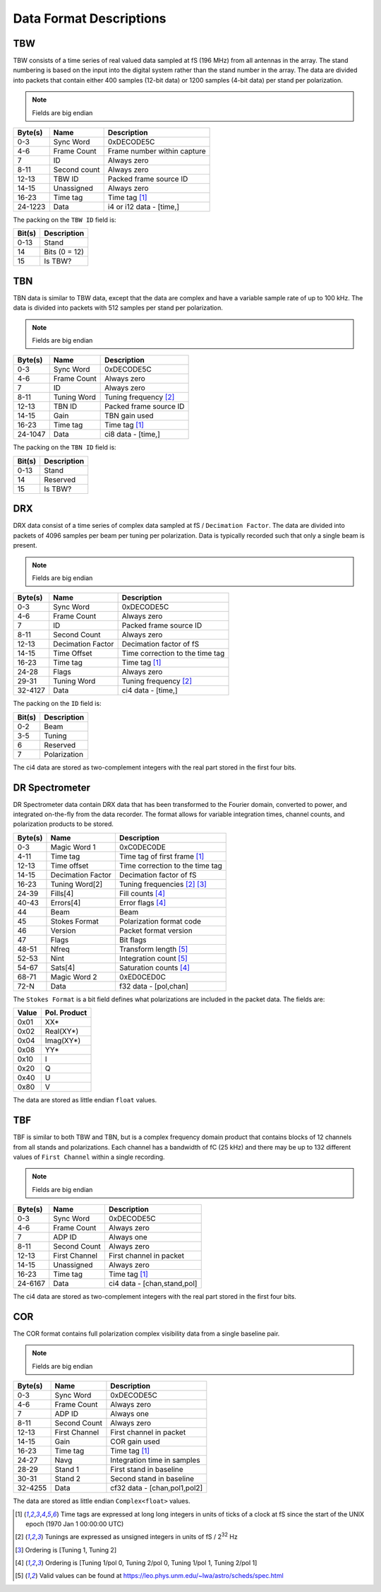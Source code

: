 Data Format Descriptions
========================

TBW
---
TBW consists of a time series of real valued data sampled at fS (196 MHz) from
all antennas in the array.  The stand numbering is based on the input into the
digital system rather than the stand number in the array.  The data are divided
into packets that contain either 400 samples (12-bit data) or 1200 samples 
(4-bit data) per stand per polarization.

.. note:: Fields are big endian

+---------+-------------------+---------------------------------+
| Byte(s) | Name              | Description                     |
+=========+===================+=================================+
| 0-3     | Sync Word         | 0xDECODE5C                      |
+---------+-------------------+---------------------------------+
| 4-6     | Frame Count       | Frame number within capture     |
+---------+-------------------+---------------------------------+
| 7       | ID                | Always zero                     |
+---------+-------------------+---------------------------------+
| 8-11    | Second count      | Always zero                     |
+---------+-------------------+---------------------------------+
| 12-13   | TBW ID            | Packed frame source ID          |
+---------+-------------------+---------------------------------+
| 14-15   | Unassigned        | Always zero                     |
+---------+-------------------+---------------------------------+
| 16-23   | Time tag          | Time tag [#F1]_                 |
+---------+-------------------+---------------------------------+
| 24-1223 | Data              | i4 or i12 data - [time,]        |
+---------+-------------------+---------------------------------+

The packing on the ``TBW ID`` field is:

+--------+--------------+
| Bit(s) | Description  |
+========+==============+
| 0-13   | Stand        |
+--------+--------------+
| 14     | Bits (0 = 12)|
+--------+--------------+
| 15     | Is TBW?      |
+--------+--------------+

TBN
---
TBN data is similar to TBW data, except that the data are complex and have a
variable sample rate of up to 100 kHz. The data is divided into packets with 512
samples per stand per polarization.

.. note:: Fields are big endian

+---------+-------------------+---------------------------------+
| Byte(s) | Name              | Description                     |
+=========+===================+=================================+
| 0-3     | Sync Word         | 0xDECODE5C                      |
+---------+-------------------+---------------------------------+
| 4-6     | Frame Count       | Always zero                     |
+---------+-------------------+---------------------------------+
| 7       | ID                | Always zero                     |
+---------+-------------------+---------------------------------+
| 8-11    | Tuning Word       | Tuning frequency [#F2]_         |
+---------+-------------------+---------------------------------+
| 12-13   | TBN ID            | Packed frame source ID          |
+---------+-------------------+---------------------------------+
| 14-15   | Gain              | TBN gain used                   |
+---------+-------------------+---------------------------------+
| 16-23   | Time tag          | Time tag [#F1]_                 |
+---------+-------------------+---------------------------------+
| 24-1047 | Data              | ci8 data - [time,]              |
+---------+-------------------+---------------------------------+

The packing on the ``TBN ID`` field is:

+--------+--------------+
| Bit(s) | Description  |
+========+==============+
| 0-13   | Stand        |
+--------+--------------+
| 14     | Reserved     |
+--------+--------------+
| 15     | Is TBW?      |
+--------+--------------+

DRX
---
DRX data consist of a time series of complex data sampled at fS / ``Decimation Factor``.
The data are divided into packets of 4096 samples per beam per tuning per
polarization.  Data is typically recorded such that only a single beam is
present.

.. note:: Fields are big endian

+---------+-------------------+---------------------------------+
| Byte(s) | Name              | Description                     |
+=========+===================+=================================+
| 0-3     | Sync Word         | 0xDECODE5C                      |
+---------+-------------------+---------------------------------+
| 4-6     | Frame Count       | Always zero                     |
+---------+-------------------+---------------------------------+
| 7       | ID                | Packed frame source ID          |
+---------+-------------------+---------------------------------+
| 8-11    | Second Count      | Always zero                     |
+---------+-------------------+---------------------------------+
| 12-13   | Decimation Factor | Decimation factor of fS         |
+---------+-------------------+---------------------------------+
| 14-15   | Time Offset       | Time correction to the time tag |
+---------+-------------------+---------------------------------+
| 16-23   | Time tag          | Time tag [#F1]_                 |
+---------+-------------------+---------------------------------+
| 24-28   | Flags             | Always zero                     |
+---------+-------------------+---------------------------------+
| 29-31   | Tuning Word       | Tuning frequency [#F2]_         |
+---------+-------------------+---------------------------------+
| 32-4127 | Data              | ci4 data - [time,]              |
+---------+-------------------+---------------------------------+

The packing on the ``ID`` field is:

+--------+--------------+
| Bit(s) | Description  |
+========+==============+
| 0-2    | Beam         |
+--------+--------------+
| 3-5    | Tuning       |
+--------+--------------+
| 6      | Reserved     |
+--------+--------------+
| 7      | Polarization |
+--------+--------------+

The ci4 data are stored as two-complement integers with the real part stored in
the first four bits.

DR Spectrometer
---------------
DR Spectrometer data contain DRX data that has been transformed to the Fourier
domain, converted to power, and integrated on-the-fly from the data recorder.  
The format allows for variable integration times, channel counts, and
polarization products to be stored.

+---------+-------------------+---------------------------------+
| Byte(s) | Name              | Description                     |
+=========+===================+=================================+
| 0-3     | Magic Word 1      | 0xC0DEC0DE                      |
+---------+-------------------+---------------------------------+
| 4-11    | Time tag          | Time tag of first frame [#F1]_  |
+---------+-------------------+---------------------------------+
| 12-13   | Time offset       | Time correction to the time tag |
+---------+-------------------+---------------------------------+
| 14-15   | Decimation Factor | Decimation factor of fS         |
+---------+-------------------+---------------------------------+
| 16-23   | Tuning Word[2]    | Tuning frequencies [#F2]_ [#F3]_|
+---------+-------------------+---------------------------------+
| 24-39   | Fills[4]          | Fill counts [#F4]_              |
+---------+-------------------+---------------------------------+
| 40-43   | Errors[4]         | Error flags [#F4]_              |
+---------+-------------------+---------------------------------+
| 44      | Beam              | Beam                            |
+---------+-------------------+---------------------------------+
| 45      | Stokes Format     | Polarization format code        |
+---------+-------------------+---------------------------------+
| 46      | Version           | Packet format version           |
+---------+-------------------+---------------------------------+
| 47      | Flags             | Bit flags                       |
+---------+-------------------+---------------------------------+
| 48-51   | Nfreq             | Transform length [#F5]_         |
+---------+-------------------+---------------------------------+
| 52-53   | Nint              | Integration count [#F5]_        |
+---------+-------------------+---------------------------------+
| 54-67   | Sats[4]           | Saturation counts [#F4]_        |
+---------+-------------------+---------------------------------+
| 68-71   | Magic Word 2      | 0xED0CED0C                      |
+---------+-------------------+---------------------------------+
| 72-N    | Data              | f32 data - [pol,chan]           |
+---------+-------------------+---------------------------------+

The ``Stokes Format`` is a bit field defines what polarizations are included in
the packet data.  The fields are:

+-------+--------------+
| Value | Pol. Product |
+=======+==============+
| 0x01  | XX*          |
+-------+--------------+
| 0x02  | Real(XY*)    |
+-------+--------------+
| 0x04  | Imag(XY*)    |
+-------+--------------+
| 0x08  | YY*          |
+-------+--------------+
| 0x10  | I            |
+-------+--------------+
| 0x20  | Q            |
+-------+--------------+
| 0x40  | U            |
+-------+--------------+
| 0x80  | V            |
+-------+--------------+

The data are stored as little endian ``float`` values.

TBF
---
TBF is similar to both TBW and TBN, but is a complex frequency domain product
that contains blocks of 12 channels from all stands and polarizations.  Each
channel has a bandwidth of fC (25 kHz) and there may be up to 132 different
values of ``First Channel`` within a single recording.

.. note:: Fields are big endian

+---------+-------------------+---------------------------------+
| Byte(s) | Name              | Description                     |
+=========+===================+=================================+
| 0-3     | Sync Word         | 0xDECODE5C                      |
+---------+-------------------+---------------------------------+
| 4-6     | Frame Count       | Always zero                     |
+---------+-------------------+---------------------------------+
| 7       | ADP ID            | Always one                      |
+---------+-------------------+---------------------------------+
| 8-11    | Second Count      | Always zero                     |
+---------+-------------------+---------------------------------+
| 12-13   | First Channel     | First channel in packet         |
+---------+-------------------+---------------------------------+
| 14-15   | Unassigned        | Always zero                     |
+---------+-------------------+---------------------------------+
| 16-23   | Time tag          | Time tag [#F1]_                 |
+---------+-------------------+---------------------------------+
| 24-6167 | Data              | ci4 data - [chan,stand,pol]     |
+---------+-------------------+---------------------------------+

The ci4 data are stored as two-complement integers with the real part stored in
the first four bits.

COR
---
The COR format contains full polarization complex visibility data from a single
baseline pair.

.. note:: Fields are big endian

+---------+-------------------+---------------------------------+
| Byte(s) | Name              | Description                     |
+=========+===================+=================================+
| 0-3     | Sync Word         | 0xDECODE5C                      |
+---------+-------------------+---------------------------------+
| 4-6     | Frame Count       | Always zero                     |
+---------+-------------------+---------------------------------+
| 7       | ADP ID            | Always one                      |
+---------+-------------------+---------------------------------+
| 8-11    | Second Count      | Always zero                     |
+---------+-------------------+---------------------------------+
| 12-13   | First Channel     | First channel in packet         |
+---------+-------------------+---------------------------------+
| 14-15   | Gain              | COR gain used                   |
+---------+-------------------+---------------------------------+
| 16-23   | Time tag          | Time tag [#F1]_                 |
+---------+-------------------+---------------------------------+
| 24-27   | Navg              | Integration time in samples     |
+---------+-------------------+---------------------------------+
| 28-29   | Stand 1           | First stand in baseline         |
+---------+-------------------+---------------------------------+
| 30-31   | Stand 2           | Second stand in baseline        |
+---------+-------------------+---------------------------------+
| 32-4255 | Data              | cf32 data - [chan,pol1,pol2]    |
+---------+-------------------+---------------------------------+

The data are stored as little endian ``Complex<float>`` values.

.. [#F1] Time tags are expressed at long long integers in units of ticks of a
         clock at fS since the start of the UNIX epoch (1970 Jan 1 00:00:00 UTC)
.. [#F2] Tunings are expressed as unsigned integers in units of fS / 2\ :sup:`32` Hz
.. [#F3] Ordering is [Tuning 1, Tuning 2]
.. [#F4] Ordering is [Tuning 1/pol 0, Tuning 2/pol 0, Tuning 1/pol 1, Tuning 2/pol 1]
.. [#F5] Valid values can be found at https://leo.phys.unm.edu/~lwa/astro/scheds/spec.html
